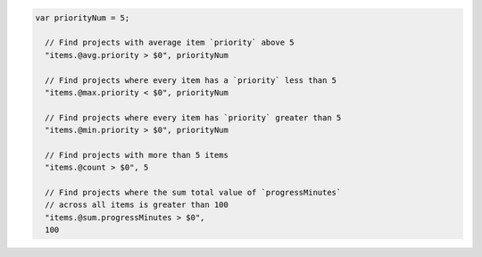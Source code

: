 .. code-block:: typescript

   var priorityNum = 5;

     // Find projects with average item `priority` above 5
     "items.@avg.priority > $0", priorityNum

     // Find projects where every item has a `priority` less than 5
     "items.@max.priority < $0", priorityNum

     // Find projects where every item has `priority` greater than 5
     "items.@min.priority > $0", priorityNum

     // Find projects with more than 5 items
     "items.@count > $0", 5

     // Find projects where the sum total value of `progressMinutes`
     // across all items is greater than 100
     "items.@sum.progressMinutes > $0",
     100
